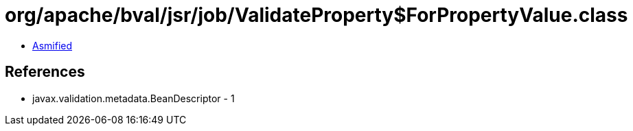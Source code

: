 = org/apache/bval/jsr/job/ValidateProperty$ForPropertyValue.class

 - link:ValidateProperty$ForPropertyValue-asmified.java[Asmified]

== References

 - javax.validation.metadata.BeanDescriptor - 1
